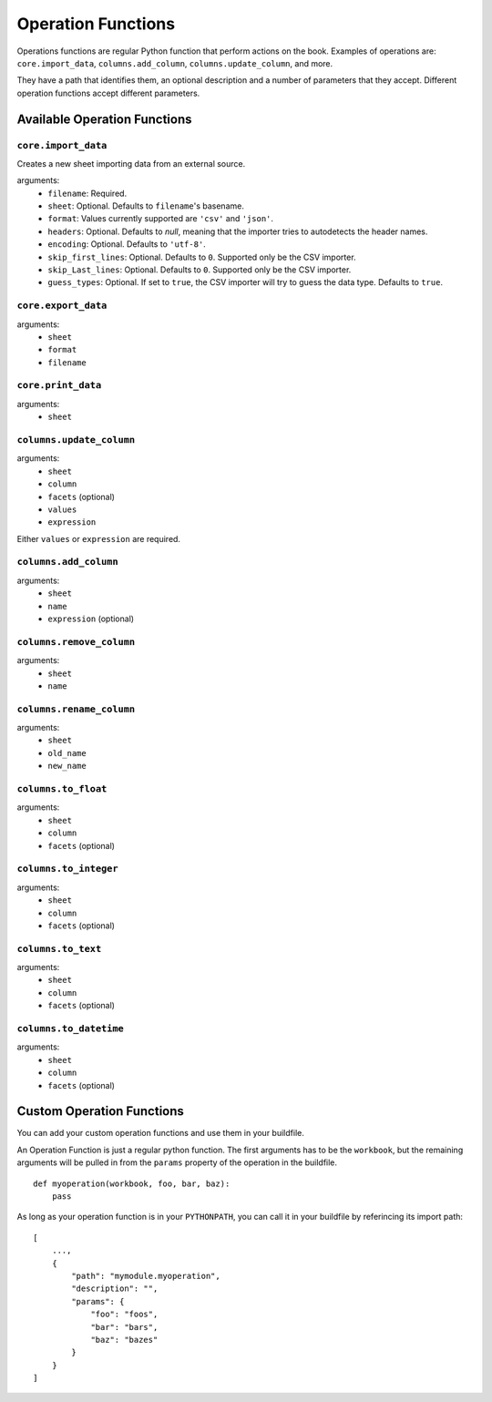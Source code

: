 Operation Functions
-------------------

Operations functions are regular Python function that perform actions on the book. Examples of operations are: ``core.import_data``, ``columns.add_column``, ``columns.update_column``, and more.

They have a path that identifies them, an optional description and a number of parameters that they accept. Different operation functions accept different parameters.

Available Operation Functions
=============================

``core.import_data``
~~~~~~~~~~~~~~~~~~~~

Creates a new sheet importing data from an external source.

arguments:
    * ``filename``: Required.
    * ``sheet``: Optional. Defaults to ``filename``'s basename.
    * ``format``: Values currently supported are ``'csv'`` and ``'json'``.
    * ``headers``: Optional. Defaults to `null`, meaning that the importer tries to autodetects the header names.
    * ``encoding``: Optional. Defaults to ``'utf-8'``.
    * ``skip_first_lines``: Optional. Defaults to ``0``. Supported only be the CSV importer.
    * ``skip_Last_lines``: Optional. Defaults to ``0``. Supported only be the CSV importer.
    * ``guess_types``: Optional. If set to ``true``, the CSV importer will try to guess the data type. Defaults to ``true``.

``core.export_data``
~~~~~~~~~~~~~~~~~~~~

arguments:
    * ``sheet``
    * ``format``
    * ``filename``


``core.print_data``
~~~~~~~~~~~~~~~~~~~~

arguments:
    * ``sheet``

``columns.update_column``
~~~~~~~~~~~~~~~~~~~~~~~~~

arguments:
    * ``sheet``
    * ``column``
    * ``facets`` (optional)
    * ``values``
    * ``expression``

Either ``values`` or ``expression`` are required.

``columns.add_column``
~~~~~~~~~~~~~~~~~~~~~~

arguments:
    * ``sheet``
    * ``name``
    * ``expression`` (optional)

``columns.remove_column``
~~~~~~~~~~~~~~~~~~~~~~~~~

arguments:
    * ``sheet``
    * ``name``

``columns.rename_column``
~~~~~~~~~~~~~~~~~~~~~~~~~

arguments:
    * ``sheet``
    * ``old_name``
    * ``new_name``


``columns.to_float``
~~~~~~~~~~~~~~~~~~~~~~~~~

arguments:
    * ``sheet``
    * ``column``
    * ``facets`` (optional)


``columns.to_integer``
~~~~~~~~~~~~~~~~~~~~~~~~~

arguments:
    * ``sheet``
    * ``column``
    * ``facets`` (optional)


``columns.to_text``
~~~~~~~~~~~~~~~~~~~~~~~~~

arguments:
    * ``sheet``
    * ``column``
    * ``facets`` (optional)


``columns.to_datetime``
~~~~~~~~~~~~~~~~~~~~~~~~~

arguments:
    * ``sheet``
    * ``column``
    * ``facets`` (optional)


Custom Operation Functions
===========================

You can add your custom operation functions and use them in your buildfile.

An Operation Function is just a regular python function. The first arguments has to be the ``workbook``, but the remaining arguments will be pulled in from the ``params`` property of the operation in the buildfile.

::

    def myoperation(workbook, foo, bar, baz):
        pass

As long as your operation function is in your ``PYTHONPATH``, you can call it in your buildfile by referincing its import path::

    [
        ...,
        {
            "path": "mymodule.myoperation",
            "description": "",
            "params": {
                "foo": "foos",
                "bar": "bars",
                "baz": "bazes"
            }
        }
    ]
